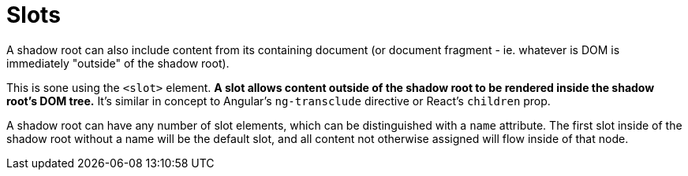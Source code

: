 = Slots

A shadow root can also include content from its containing document (or
document fragment - ie. whatever is DOM is immediately "outside" of the shadow
root).

This is sone using the `<slot>` element. *A slot allows content outside of
the shadow root to be rendered inside the shadow root's DOM tree.* It's similar
in concept to Angular's `ng-transclude` directive or React's `children` prop.

A shadow root can have any number of slot elements, which can be distinguished
with a `name` attribute. The first slot inside of the shadow root without a
name will be the default slot, and all content not otherwise assigned will flow
inside of that node.
